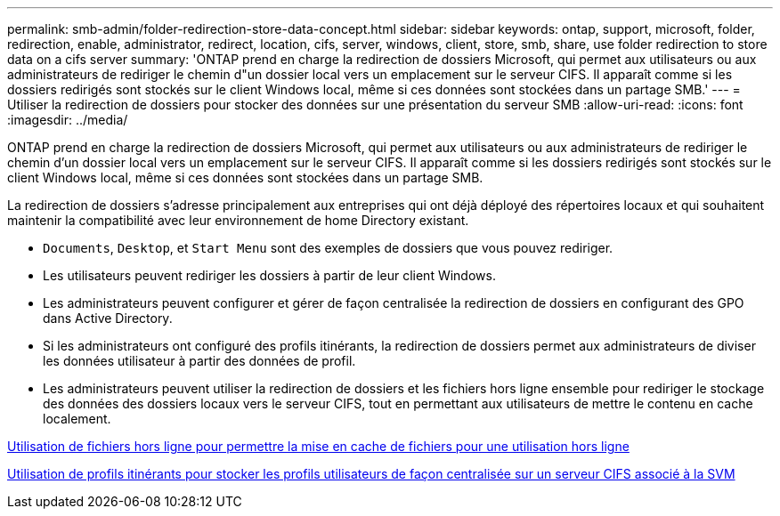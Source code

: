 ---
permalink: smb-admin/folder-redirection-store-data-concept.html 
sidebar: sidebar 
keywords: ontap, support, microsoft, folder, redirection, enable, administrator, redirect, location, cifs, server, windows, client, store, smb, share, use folder redirection to store data on a cifs server 
summary: 'ONTAP prend en charge la redirection de dossiers Microsoft, qui permet aux utilisateurs ou aux administrateurs de rediriger le chemin d"un dossier local vers un emplacement sur le serveur CIFS. Il apparaît comme si les dossiers redirigés sont stockés sur le client Windows local, même si ces données sont stockées dans un partage SMB.' 
---
= Utiliser la redirection de dossiers pour stocker des données sur une présentation du serveur SMB
:allow-uri-read: 
:icons: font
:imagesdir: ../media/


[role="lead"]
ONTAP prend en charge la redirection de dossiers Microsoft, qui permet aux utilisateurs ou aux administrateurs de rediriger le chemin d'un dossier local vers un emplacement sur le serveur CIFS. Il apparaît comme si les dossiers redirigés sont stockés sur le client Windows local, même si ces données sont stockées dans un partage SMB.

La redirection de dossiers s'adresse principalement aux entreprises qui ont déjà déployé des répertoires locaux et qui souhaitent maintenir la compatibilité avec leur environnement de home Directory existant.

* `Documents`, `Desktop`, et `Start Menu` sont des exemples de dossiers que vous pouvez rediriger.
* Les utilisateurs peuvent rediriger les dossiers à partir de leur client Windows.
* Les administrateurs peuvent configurer et gérer de façon centralisée la redirection de dossiers en configurant des GPO dans Active Directory.
* Si les administrateurs ont configuré des profils itinérants, la redirection de dossiers permet aux administrateurs de diviser les données utilisateur à partir des données de profil.
* Les administrateurs peuvent utiliser la redirection de dossiers et les fichiers hors ligne ensemble pour rediriger le stockage des données des dossiers locaux vers le serveur CIFS, tout en permettant aux utilisateurs de mettre le contenu en cache localement.


xref:offline-files-allow-caching-concept.adoc[Utilisation de fichiers hors ligne pour permettre la mise en cache de fichiers pour une utilisation hors ligne]

xref:roaming-profiles-store-user-profiles-concept.adoc[Utilisation de profils itinérants pour stocker les profils utilisateurs de façon centralisée sur un serveur CIFS associé à la SVM]
